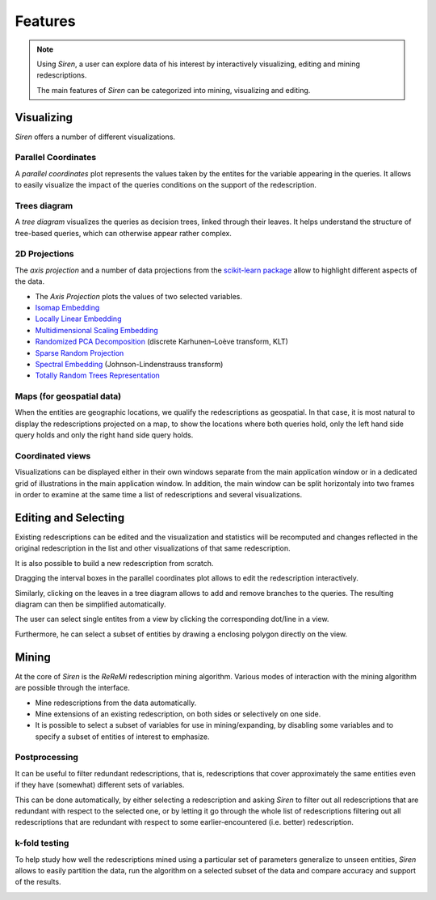 .. _funct:

***************
Features
***************

.. note::
   Using *Siren*, a user can explore data of his interest by interactively visualizing, editing and mining redescriptions.

   The main features of *Siren* can be categorized into mining, visualizing and editing.
		 

.. _func_viz:

Visualizing
======================================

*Siren* offers a number of different visualizations.

.. _viz_paco:

Parallel Coordinates
---------------------

A *parallel coordinates* plot represents the values taken by the entites for the variable appearing in the queries. It allows to easily visualize the impact of the queries conditions on the support of the redescription.

.. image:: ../_figs/screenshots/PacoView.png

.. _viz_tree:

Trees diagram
---------------------

A *tree diagram* visualizes the queries as decision trees, linked through their leaves. It helps understand the structure of tree-based queries, which can otherwise appear rather complex.

.. image:: ../_figs/screenshots/TreeView.png

.. _viz_proj:

2D Projections
---------------------

The *axis projection* and a number of data projections from the `scikit-learn package <http://scikit-learn.org/>`_ allow to highlight different aspects of the data.

* The *Axis Projection* plots the values of two selected variables.
* `Isomap Embedding <http://scikit-learn.org/0.13/modules/generated/sklearn.manifold.Isomap.html#sklearn.manifold.Isomap>`_
* `Locally Linear Embedding <http://scikit-learn.org/0.13/modules/generated/sklearn.manifold.LocallyLinearEmbedding.html#sklearn.manifold.LocallyLinearEmbedding>`_
* `Multidimensional Scaling Embedding <http://scikit-learn.org/0.13/modules/generated/sklearn.manifold.MDS.html#sklearn.manifold.MDS>`_
* `Randomized PCA Decomposition <http://scikit-learn.org/0.13/modules/generated/sklearn.decomposition.RandomizedPCA.html#sklearn.decomposition.RandomizedPCA>`_ (discrete Karhunen–Loève transform, KLT)
* `Sparse Random Projection <http://scikit-learn.org/0.13/modules/generated/sklearn.random_projection.SparseRandomProjection.html>`_
* `Spectral Embedding <http://scikit-learn.org/0.13/modules/generated/sklearn.manifold.SpectralEmbedding.html#sklearn.manifold.SpectralEmbedding>`_ (Johnson-Lindenstrauss transform)
* `Totally Random Trees Representation <http://scikit-learn.org/0.13/modules/generated/sklearn.ensemble.RandomTreesEmbedding.html#sklearn.ensemble.RandomTreesEmbedding>`_

.. image:: ../_figs/screenshots/MDSView.png

.. _viz_map:

Maps (for geospatial data)
---------------------------

When the entities are geographic locations, we qualify the redescriptions as geospatial.
In that case, it is most natural to display the redescriptions projected on a map, to show the locations 
where both queries hold, only the left hand side query 
holds and only the right hand side query holds.

.. image:: ../_figs/screenshots/MapView.png

.. _viz_cv:

Coordinated views
---------------------------

Visualizations can be displayed either in their own windows separate from the main application window or in a dedicated grid of illustrations in the main application window. In addition, the main
window can be split horizontaly into two frames in order to examine at the same
time a list of redescriptions and several visualizations.

.. image:: ../_figs/screenshots/SplitFrameListViz.png

.. _func_edit:

Editing and Selecting
======================

Existing redescriptions can be edited and the visualization and statistics will be recomputed and changes reflected in the original redescription in the list and other visualizations of that same redescription.

.. image:: ../_figs/screenshots/ViewsSide.png

It is also possible to build a new redescription from scratch.

Dragging the interval boxes in the parallel coordinates plot allows to edit the redescription interactively.

.. image:: ../_figs/screenshots/PacoEdit.png

Similarly, clicking on the leaves in a tree diagram allows to add and remove branches to the queries. The resulting diagram can then be simplified automatically.

.. image:: ../_figs/screenshots/TreeEdit.png

The user can select single entites from a view by clicking the corresponding dot/line in a view.

.. image:: ../_figs/screenshots/SelectDot.png

Furthermore, he can select a subset of entities by drawing a enclosing polygon directly on the view.

.. image:: ../_figs/screenshots/SelectPoly.png

.. _func_mine:

Mining
======================================

At the core of *Siren* is the *ReReMi* redescription
mining algorithm. Various modes of interaction with the mining
algorithm are possible through the interface.

* Mine redescriptions from the data automatically.  
* Mine extensions of an existing redescription, on both sides or selectively on one side.
* It is possible to select a subset of variables for use in mining/expanding, by disabling some variables and to specify a subset of entities of interest to emphasize.

.. image:: ../_figs/stories/mine/mine.gif
	   :alt: Siren in action

.. _mine_post:

Postprocessing
---------------------------

It can be useful to filter redundant redescriptions, that is, redescriptions that cover approximately the same entities even
if they have (somewhat) different sets of variables.

This can be done automatically, by either selecting a redescription
and asking *Siren* to filter out all redescriptions that are redundant with respect
to the selected one, or by letting it go through the whole list of redescriptions filtering out all
redescriptions that are redundant with respect to some earlier-encountered (i.e. better)
redescription.

.. image:: ../_figs/screenshots/FilterRedundant.png

.. _mine_kfold:

k-fold testing
---------------------------

To help study how well the redescriptions mined using a particular set
of parameters generalize to unseen entities, *Siren* allows to easily partition the data, run the algorithm on a selected
subset of the data and compare accuracy and support of the results. 

.. image:: ../_figs/screenshots/KFolds.png

